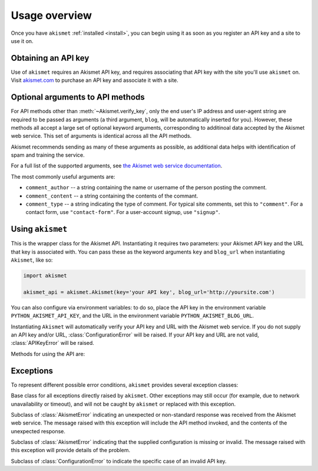 .. module:: akismet

.. _overview:

Usage overview
==============

Once you have ``akismet`` :ref:`installed <install>`, you can begin
using it as soon as you register an API key and a site to use it on.


.. _api-key:

Obtaining an API key
--------------------

Use of ``akismet`` requires an Akismet API key, and requires
associating that API key with the site you'll use ``akismet``
on. Visit `akismet.com <https://akismet.com/>`_ to purchase an API key
and associate it with a site.


.. _optional-arguments:

Optional arguments to API methods
---------------------------------

For API methods other than :meth:`~Akismet.verify_key`, only the end
user's IP address and user-agent string are required to be passed as
arguments (a third argument, ``blog``, will be automatically inserted
for you). However, these methods all accept a large set of optional
keyword arguments, corresponding to additinoal data accepted by the
Akismet web service. This set of arguments is identical across all the
API methods.

Akismet recommends sending as many of these arguments as possible, as
additional data helps with identification of spam and training the
service.

For a full list of the supported arguments, see `the Akismet web
service documentation
<https://akismet.com/development/api/#comment-check>`_.

The most commonly useful arguments are:

* ``comment_author`` -- a string containing the name or username of
  the person posting the comment.

* ``comment_content`` -- a string containing the contents of the
  commant.

* ``comment_type`` -- a string indicating the type of comment. For
  typical site comments, set this to ``"comment"``. For a contact
  form, use ``"contact-form"``. For a user-account signup, use
  ``"signup"``.


Using ``akismet``
-----------------

.. class:: Akismet

   This is the wrapper class for the Akismet API. Instantiating it
   requires two parameters: your Akismet API key and the URL that key
   is associated with. You can pass these as the keyword arguments
   ``key`` and ``blog_url`` when instantiating ``Akismet``, like so:

   .. code-block:: python

      import akismet

      akismet_api = akismet.Akismet(key='your API key', blog_url='http://yoursite.com')

   You can also configure via environment variables: to do so, place
   the API key in the environment variable ``PYTHON_AKISMET_API_KEY``,
   and the URL in the environment variable
   ``PYTHON_AKISMET_BLOG_URL``.

   Instantiating ``Akismet`` will automatically verify your API key
   and URL with the Akismet web service. If you do not supply an API
   key and/or URL, :class:`ConfigurationError` will be raised. If your
   API key and URL are not valid, :class:`APIKeyError` will be raised.

   Methods for using the API are:


   .. classmethod:: verify_key(key, blog_url)

      Verifies an Akismet API key and URL. Although this is done
      automatically during instantiation, you can also use this method
      to check a different key and URL manually.

      Returns ``True`` if the key/URL are valid, ``False`` if they are
      invalid.

      If ``blog_url`` is not a full URL including the ``http://`` or
      ``https://`` protocol, :class:`ConfigurationError` will be raised.

      :param key: The API key to verify.
      :type key: ``str``
      :param blog_url: The URL the key is associated with.
      :type blog_url: ``str`` containing an HTTP or HTTPS URL
      :rtype: ``bool``


   .. method:: comment_check(user_ip, user_agent, **kwargs)

      Checks a comment to determine whether it is spam.

      This method accepts the full range of :ref:`optional arguments
      to the Akismet API service <optional-arguments>` in addition to
      its two required arguments.

      Returns ``True`` if the comment is classified as spam, ``False``
      if it is not.

      :param user_ip: The IP address of the user posting the comment.
      :type user_ip: ``str``
      :param user_agent: The HTTP ``User-Agent`` heaer of th euser
         posting the comment.
      :type user_agent: ``str``
      :rtype: ``bool``


   .. method:: submit_spam(user_ip, user_agent, **kwargs)

      Informs Akismet that a comment (which it had classified as not
      spam) is in fact spam.

      This method accepts the full range of :ref:`optional arguments
      to the Akismet API service <optional-arguments>` in addition to
      its two required arguments.

      Returns ``True`` on a successful submission, and raises
      :class:`ProtocolError` otherwise.

      :param user_ip: The IP address of the user posting the comment.
      :type user_ip: ``str``
      :param user_agent: The HTTP ``User-Agent`` heaer of th euser
         posting the comment.
      :type user_agent: ``str``
      :rtype: ``bool``


   .. method:: submit_ham(user_ip, user_agent, **kwargs)

      Informs Akismet that a comment (which it had classified as spam)
      is in fact not spam.

      This method accepts the full range of :ref:`optional arguments
      to the Akismet API service <optional-arguments>` in addition to
      its two required arguments.

      Returns ``True`` on a successful submission, and raises
      :class:`ProtocolError` otherwise.

      :param user_ip: The IP address of the user posting the comment.
      :type user_ip: ``str``
      :param user_agent: The HTTP ``User-Agent`` heaer of th euser
         posting the comment.
      :type user_agent: ``str``
      :rtype: ``bool``


Exceptions
----------

To represent different possible error conditions, ``akismet`` provides
several exception classes:

.. class:: AkismetError

   Base class for all exceptions directly raised by ``akismet``. Other
   exceptions may still occur (for example, due to network
   unavailability or timeout), and will not be caught by ``akismet``
   or replaced with this exception.


.. class:: ProtocolError

   Subclass of :class:`AkismetError` indicating an unexpected or
   non-standard response was received from the Akismet web
   service. The message raised with this exception will include the
   API method invoked, and the contents of the unexpected response.


.. class:: ConfigurationError

   Subclass of :class:`AkismetError` indicating that the supplied
   configuration is missing or invalid. The message raised with this
   exception will provide details of the problem.


.. class:: APIKeyError

   Subclass of :class:`ConfigurationError` to indicate the specific
   case of an invalid API key.
